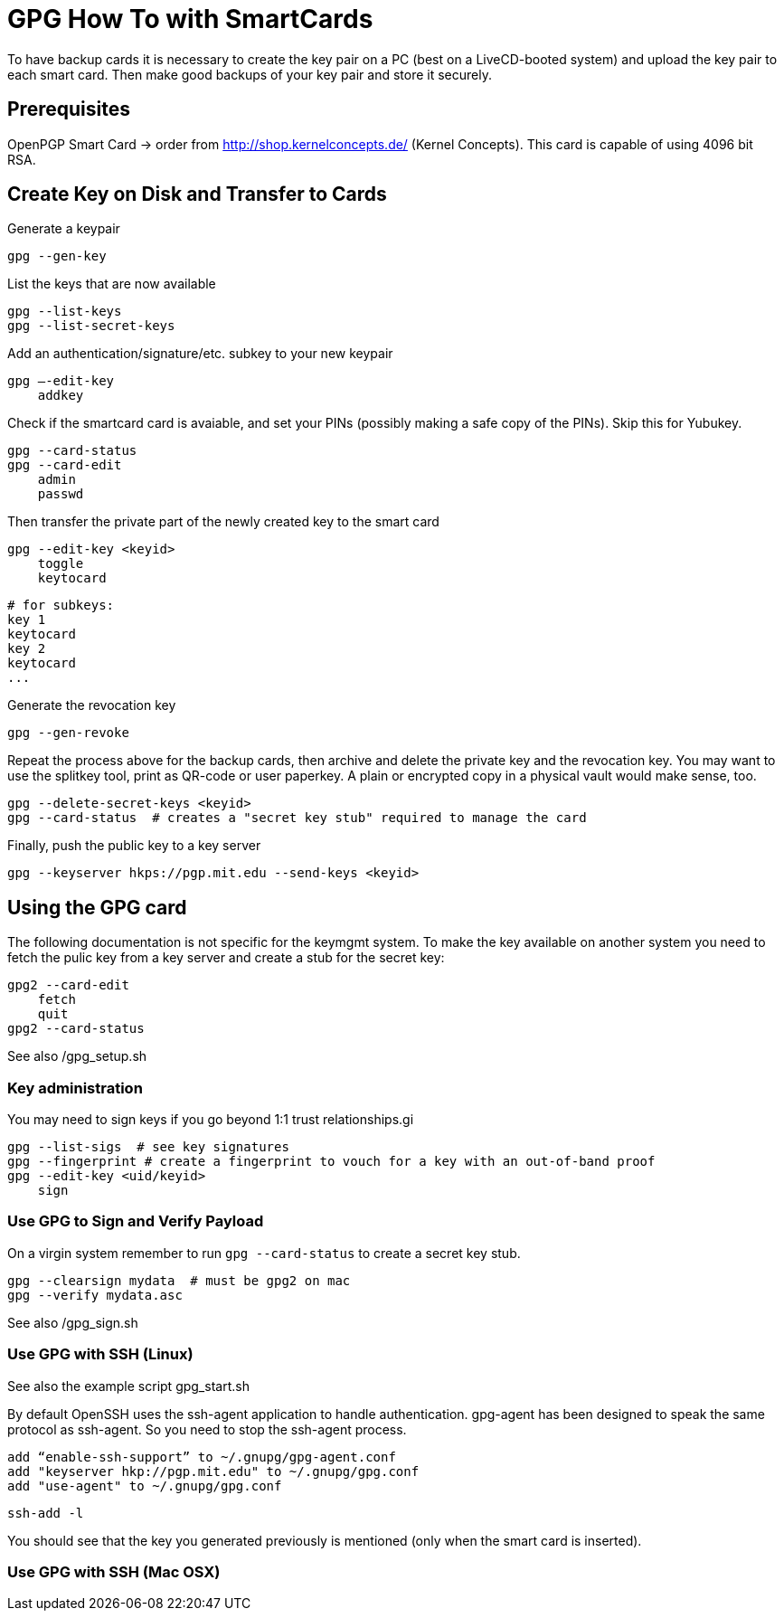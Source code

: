 = GPG How To with SmartCards

To have backup cards it is necessary to create the key pair on a PC (best on a LiveCD-booted system)
and upload the key pair to each smart card. Then make good backups of your key pair and store it
securely.


== Prerequisites

OpenPGP Smart Card  -> order from http://shop.kernelconcepts.de/ (Kernel Concepts).
This card is capable of using 4096 bit RSA.

== Create Key on Disk and Transfer to Cards

Generate a keypair

    gpg --gen-key

List the keys that are now available

    gpg --list-keys
    gpg --list-secret-keys

Add an authentication/signature/etc. subkey to your new keypair

    gpg –-edit-key
        addkey

Check if the smartcard card is avaiable, and set your PINs (possibly making a safe copy of the PINs).
Skip this for Yubukey.

    gpg --card-status
    gpg --card-edit
        admin
        passwd

Then transfer the private part of the newly created key to the smart card

    gpg --edit-key <keyid>
        toggle
        keytocard

        # for subkeys:
        key 1
        keytocard
        key 2
        keytocard
        ...

Generate the revocation key

    gpg --gen-revoke

Repeat the process above for the backup cards, then archive and delete the private key and the
revocation key. You may want to use the splitkey tool, print as QR-code or user paperkey. A plain
or encrypted copy in
a physical vault would make sense, too.

    gpg --delete-secret-keys <keyid>
    gpg --card-status  # creates a "secret key stub" required to manage the card

Finally, push the public key to a key server

    gpg --keyserver hkps://pgp.mit.edu --send-keys <keyid>


== Using the GPG card

The following documentation is not specific for the keymgmt system.
To make the key available on another system you need to fetch the pulic key from a key server
and create a stub for the secret key:

    gpg2 --card-edit
        fetch
        quit
    gpg2 --card-status

See also /gpg_setup.sh


=== Key administration

You may need to sign keys if you go beyond 1:1 trust relationships.gi

    gpg --list-sigs  # see key signatures
    gpg --fingerprint # create a fingerprint to vouch for a key with an out-of-band proof
    gpg --edit-key <uid/keyid>
        sign

=== Use GPG to Sign and Verify Payload

On a virgin system remember to run `gpg --card-status` to create a secret key stub.

    gpg --clearsign mydata  # must be gpg2 on mac
    gpg --verify mydata.asc


See also /gpg_sign.sh

=== Use GPG with SSH (Linux)

See also the example script gpg_start.sh

By default OpenSSH uses the ssh-agent application to handle authentication. gpg-agent has been
designed to speak the same protocol as ssh-agent. So you need to stop the ssh-agent process.

    add “enable-ssh-support” to ~/.gnupg/gpg-agent.conf
    add "keyserver hkp://pgp.mit.edu" to ~/.gnupg/gpg.conf
    add "use-agent" to ~/.gnupg/gpg.conf

    ssh-add -l

You should see that the key you generated previously is mentioned (only when the smart card is inserted).


=== Use GPG with SSH (Mac OSX)

